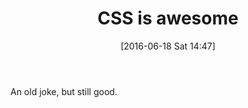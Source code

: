 #+BLOG: perspicaz
#+POSTID: 226
#+DATE: [2016-06-18 Sat 14:47]
#+OPTIONS: toc:nil num:nil todo:nil pri:nil tags:nil ^:nil
#+PARENT:
#+CATEGORY: Uncategorized
#+TAGS: Funny, Technical
#+DESCRIPTION:
#+TITLE: CSS is awesome
#+PERMALINK: css_is_awesome

An old joke, but still good.

#+ATTR_HTML: :align center
[[http://img-9gag-fun.9cache.com/photo/aopzW6X_700b.jpg][http://img-9gag-fun.9cache.com/photo/aopzW6X_700b.jpg]]


